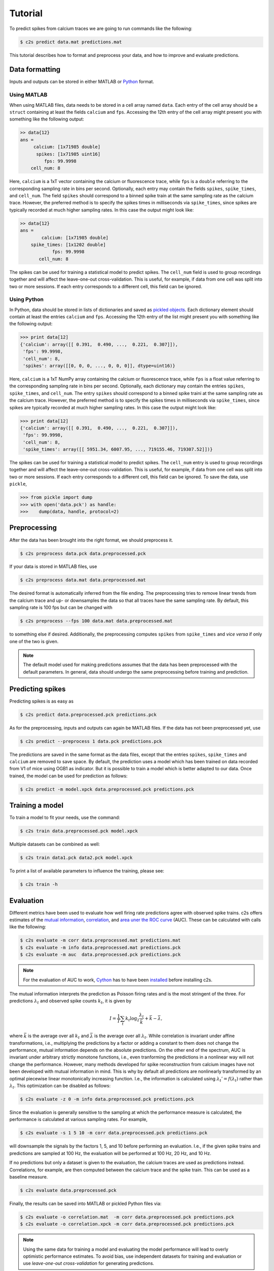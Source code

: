 Tutorial
========

To predict spikes from calcium traces we are going to run commands like the following:

.. code-block:: bash

    $ c2s predict data.mat predictions.mat

This tutorial describes how to format and preprocess your data, and how to improve and
evaluate predictions.

Data formatting
---------------

Inputs and outputs can be stored in either MATLAB or `Python <https://docs.python.org/2/library/pickle.html>`_ format.

Using MATLAB
~~~~~~~~~~~~

When using MATLAB files, data needs to be stored in a cell array named ``data``. Each entry of the cell array
should be a ``struct`` containing at least the fields ``calcium`` and ``fps``. Accessing the 12th
entry of the cell array might present you with something like the following output:

.. code-block:: matlab

    >> data{12}
    ans =
         calcium: [1x71985 double]
          spikes: [1x71985 uint16]
             fps: 99.9998
        cell_num: 8

Here, ``calcium`` is a 1xT vector containing the
calcium or fluorescence trace, while ``fps`` is a ``double`` referring to the corresponding sampling rate
in bins per second. Optionally, each entry may contain the fields ``spikes``, ``spike_times``, and
``cell_num``. The field ``spikes`` should correspond to a binned spike train at the same sampling
rate as the calcium trace. However, the preferred method is to specify the spikes times in
milliseconds via ``spike_times``, since spikes are typically recorded at much higher sampling rates.
In this case the output might look like:

.. code-block:: matlab

    >> data{12}
    ans =
            calcium: [1x71985 double]
        spike_times: [1x1202 double]
                fps: 99.9998
           cell_num: 8

The spikes can be used for training a statistical model to predict spikes. The ``cell_num`` field
is used to group recordings together and will affect the leave-one-out cross-validation.
This is useful, for example, if data from one cell was split into two or more sessions. If each entry
corresponds to a different cell, this field can be ignored.


Using Python
~~~~~~~~~~~~

In Python, data should be stored in lists of dictionaries and saved as `pickled objects <https://docs.python.org/2/library/pickle.html>`_.
Each dictionary element should contain at least the entries ``calcium`` and ``fps``. Accessing the 12th
entry of the list might present you with something like the following output:

>>> print data[12]
{'calcium': array([[ 0.391,  0.490, ...,  0.221,  0.307]]),
 'fps': 99.9998,
 'cell_num': 8,
 'spikes': array([[0, 0, 0, ..., 0, 0, 0]], dtype=uint16)}

Here, ``calcium`` is a 1xT NumPy array containing the calcium or fluorescence trace, while ``fps``
is a float value referring to the corresponding sampling rate in bins per second. Optionally,
each dictionary may contain the entries ``spikes``, ``spike_times``, and ``cell_num``. The entry
``spikes`` should correspond to a binned spike traini at the same sampling rate as the calcium
trace. However, the preferred method is to specify the spikes times in milliseconds via
``spike_times``, since spikes are typically recorded at much higher sampling rates.
In this case the output might look like:

>>> print data[12]
{'calcium': array([[ 0.391,  0.490, ...,  0.221,  0.307]]),
 'fps': 99.9998,
 'cell_num': 8,
 'spike_times': array([[ 5951.34, 6007.95, ..., 719155.46, 719307.52]])}

The spikes can be used for training a statistical model to predict spikes. The ``cell_num`` entry
is used to group recordings together and will affect the leave-one-out cross-validation.
This is useful, for example, if data from one cell was split into two or more sessions. If each entry
corresponds to a different cell, this field can be ignored. To save the data, use ``pickle``,

>>> from pickle import dump
>>> with open('data.pck') as handle:
>>>    dump(data, handle, protocol=2)


Preprocessing
-------------

After the data has been brought into the right format, we should preprocess it.

.. code-block:: bash

    $ c2s preprocess data.pck data.preprocessed.pck

If your data is stored in MATLAB files, use

.. code-block:: bash

    $ c2s preprocess data.mat data.preprocessed.mat

The desired format is automatically inferred from the file ending. The preprocessing
tries to remove linear trends from the calcium trace and up- or downsamples the data so that all
traces have the same sampling rate. By default, this sampling rate is 100 fps but can be changed
with

.. code-block:: bash

    $ c2s preprocess --fps 100 data.mat data.preprocessed.mat

to something else if desired. Additionally, the preprocessing computes ``spikes`` from
``spike_times`` and *vice versa* if only one of the two is given.

.. note::
    The default model used for making predictions assumes that the data has been preprocessed with
    the default parameters. In general, data should undergo the same preprocessing before
    training and prediction.

Predicting spikes
-----------------

Predicting spikes is as easy as

.. code-block:: bash

    $ c2s predict data.preprocessed.pck predictions.pck

As for the preprocessing, inputs and outputs can again be MATLAB files. If the data has not been
preprocessed yet, use

.. code-block:: bash

    $ c2s predict --preprocess 1 data.pck predictions.pck

The predictions are saved in the same format as the data files, except that the entries
``spikes``, ``spike_times`` and ``calcium`` are removed to save space. By default, the prediction
uses a model which has been trained on data recorded from V1 of mice using OGB1 as indicator. But
it is possible to train a model which is better adapted to our data. Once trained, the model can be
used for prediction as follows:

.. code-block:: bash

    $ c2s predict -m model.xpck data.preprocessed.pck predictions.pck


Training a model
----------------

To train a model to fit your needs, use the command:

.. code-block:: bash

    $ c2s train data.preprocessed.pck model.xpck

Multiple datasets can be combined as well:

.. code-block:: bash

    $ c2s train data1.pck data2.pck model.xpck

To print a list of available parameters to influence the training, please see:

.. code-block:: bash

    $ c2s train -h

Evaluation
----------

Different metrics have been used to evaluate how well firing rate predictions agree with observed
spike trains. c2s offers estimates of the `mutual information <http://en.wikipedia.org/wiki/Mutual_information>`_,
`correlation <http://en.wikipedia.org/wiki/Pearson_product-moment_correlation_coefficient>`_, and
`area uner the ROC curve <http://en.wikipedia.org/wiki/Receiver_operating_characteristic#Area_under_the_curve>`_ (AUC).
These can be calculated with calls like the following:

.. code-block:: bash

    $ c2s evaluate -m corr data.preprocessed.mat predictions.mat
    $ c2s evaluate -m info data.preprocessed.mat predictions.pck
    $ c2s evaluate -m auc  data.preprocessed.pck predictions.pck

.. note::

    For the evaluation of AUC to work, `Cython <http://cython.org>`_ has to have been `installed <installation.html>`_ before installing c2s.

The mutual information interprets the prediction as Poisson firing rates and is the most stringent of
the three. For predictions :math:`\lambda_t` and observed spike counts :math:`k_t`, it is given by

.. math::

    I = \frac{1}{T} \sum_t k_t \log_2 \frac{\lambda_t}{\bar k} + \bar k - \bar \lambda,

where :math:`\bar k` is the average over all :math:`k_t` and :math:`\bar \lambda` is the average
over all :math:`\lambda_t`.
While correlation is invariant under affine transformations, i.e., multiplying the
predictions by a factor or adding a constant to them does not change the performance,
mutual information depends on the absolute predictions. On the other end of the spectrum, AUC is
invariant under arbitrary strictly monotone functions, i.e., even tranforming the predictions in a
nonlinear way will not change the performance. However, many methods developed for spike
reconstruction from calcium images have not been developed with mutual information in mind. This is
why by default all predictions are nonlinearly transformed by an optimal piecewise linear
monotonically increasing function. I.e., the information is calculated using
:math:`\lambda_t' = f(\lambda_t)` rather than :math:`\lambda_t`. This optimization can be disabled
as follows:

.. code-block:: bash

    $ c2s evaluate -z 0 -m info data.preprocessed.pck predictions.pck

Since the evaluation is generally sensitive to the sampling at which the performance measure is
calculated, the performance is calculated at various sampling rates. For example,

.. code-block:: bash

    $ c2s evaluate -s 1 5 10 -m corr data.preprocessed.pck predictions.pck

will downsample the signals by the factors 1, 5, and 10 before performing an evaluation.
I.e., if the given spike trains and predictions are sampled at 100 Hz, the evaluation will be
performed at 100 Hz, 20 Hz, and 10 Hz.

If no predictions but only a dataset is given to the evaluation, the calcium traces are used as
predictions instead. Correlations, for example, are then computed between the calcium trace and
the spike train. This can be used as a baseline measure.

.. code-block:: bash

    $ c2s evaluate data.preprocessed.pck

Finally, the results can be saved into MATLAB or pickled Python files via:

.. code-block:: bash

    $ c2s evaluate -o correlation.mat  -m corr data.preprocessed.pck predictions.pck
    $ c2s evaluate -o correlation.xpck -m corr data.preprocessed.pck predictions.pck

.. note::

    Using the same data for training a model and evaluating the model performance will lead to
    overly optimistic performance estimates. To avoid bias, use independent datasets for
    training and evaluation or use *leave-one-out cross-validation* for generating predictions.

Leave-one-out cross-validation
------------------------------

Training and evaluating a model on the same dataset leads to biased performance results. On the other
hand, naively splitting a dataset in two might leave us with too little data to properly train our
model or evaluate it. Leave-one-out cross-validation maximizes the amount of
available training data by using all but one cell for training and only the remaining cell for prediction and evaluation.
By repeating this process – using a different cell for evaluation each time – we can nevertheless
use the entire dataset in the evaluation.
A call to

.. code-block:: bash

    $ c2s leave-one-out preprocessed.mat predictions.mat

will generate predictions by training a model on :math:`N - 1` cells to predict the
remaining cell. Since this means running the training process :math:`N` times for :math:`N` cells,
this can take a while.

.. note::
    If recordings from a single cell are split across multiple sessions, you should use
    ``cell_num`` to group sessions together.
